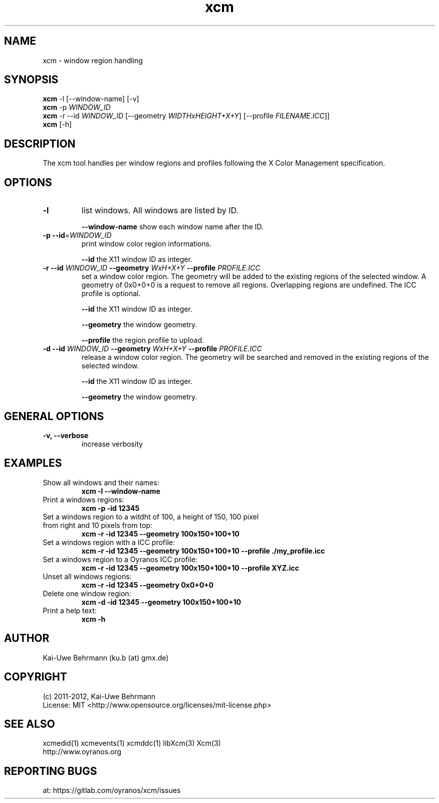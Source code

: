 .TH xcm 1 "November 22, 2016" "User Commands"
.SH NAME
xcm \- window region handling
.SH SYNOPSIS
\fBxcm\fR -l [--window-name] [-v]
.fi 
\fBxcm\fR -p \fIWINDOW_ID\fR
.fi 
\fBxcm\fR -r --id \fIWINDOW_ID\fR [--geometry \fIWIDTHxHEIGHT+X+Y\fR] [--profile \fIFILENAME.ICC\fR]]
.fi 
\fBxcm\fR [-h]
.fi 
.SH DESCRIPTION
The xcm tool handles per window regions and profiles following the X Color Management specification.
.SH OPTIONS
.TP
.B \-l
list windows.
All windows are listed by ID.

\fB--window-name\fR show each window name after the ID.
.TP
.B \-p \-\-id\fR=\fIWINDOW_ID\fR
print window color region informations.

\fB--id\fR the X11 window ID as integer.
.TP
\fB\-r \fB--id\fR \fIWINDOW_ID\fR \fB--geometry\fR \fIWxH+X+Y\fR \fB--profile\fR \fIPROFILE.ICC\fR
set a window color region. The geometry will be added to the existing regions of the selected window. A geometry of 0x0+0+0 is a request to remove all regions. Overlapping regions are undefined. The ICC profile is optional.

\fB--id\fR the X11 window ID as integer.

\fB--geometry\fR the window geometry.

\fB--profile\fR the region profile to upload.
.TP
\fB\-d \fB--id\fR \fIWINDOW_ID\fR \fB--geometry\fR \fIWxH+X+Y\fR \fB--profile\fR \fIPROFILE.ICC\fR
release a window color region. The geometry will be searched and removed in the existing regions of the selected window.

\fB--id\fR the X11 window ID as integer.

\fB--geometry\fR the window geometry.

.SH GENERAL OPTIONS
.TP
.B \-v, \-\-verbose
increase verbosity
.SH EXAMPLES 
.TP
Show all windows and their names:
.B xcm -l --window-name
.PP 
.TP
Print a windows regions:
.B xcm -p -id 12345
.PP 
.TP
Set a windows region to a witdht of 100, a height of 150, 100 pixel from right and 10 pixels from top:
.B xcm -r -id 12345 --geometry 100x150+100+10
.PP 
.TP
Set a windows region with a ICC profile:
.B xcm -r -id 12345 --geometry 100x150+100+10 --profile ./my_profile.icc
.PP 
.TP
Set a windows region to a Oyranos ICC profile:
.B xcm -r -id 12345 --geometry 100x150+100+10 --profile XYZ.icc
.PP 
.TP
Unset all windows regions:
.B xcm -r -id 12345 --geometry 0x0+0+0
.PP 
.TP
Delete one window region:
.B xcm -d -id 12345 --geometry 100x150+100+10
.PP 
.TP
Print a help text:
.B xcm -h
.PP 
.SH AUTHOR
Kai-Uwe Behrmann (ku.b (at) gmx.de)
.SH COPYRIGHT
(c) 2011-2012, Kai-Uwe Behrmann
.fi
License: MIT <http://www.opensource.org/licenses/mit-license.php>
.SH "SEE ALSO"
xcmedid(1) xcmevents(1) xcmddc(1) libXcm(3) Xcm(3)
.fi
http://www.oyranos.org
.SH "REPORTING BUGS"
at: https://gitlab.com/oyranos/xcm/issues
